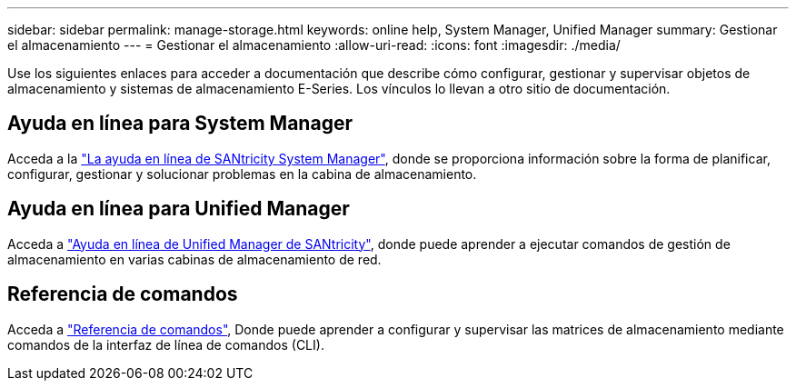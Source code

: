 ---
sidebar: sidebar 
permalink: manage-storage.html 
keywords: online help, System Manager, Unified Manager 
summary: Gestionar el almacenamiento 
---
= Gestionar el almacenamiento
:allow-uri-read: 
:icons: font
:imagesdir: ./media/


[role="lead"]
Use los siguientes enlaces para acceder a documentación que describe cómo configurar, gestionar y supervisar objetos de almacenamiento y sistemas de almacenamiento E-Series. Los vínculos lo llevan a otro sitio de documentación.



== Ayuda en línea para System Manager

Acceda a la https://docs.netapp.com/us-en/e-series-santricity/system-manager/index.html["La ayuda en línea de SANtricity System Manager"^], donde se proporciona información sobre la forma de planificar, configurar, gestionar y solucionar problemas en la cabina de almacenamiento.



== Ayuda en línea para Unified Manager

Acceda a https://docs.netapp.com/us-en/e-series-santricity/unified-manager/index.html["Ayuda en línea de Unified Manager de SANtricity"^], donde puede aprender a ejecutar comandos de gestión de almacenamiento en varias cabinas de almacenamiento de red.



== Referencia de comandos

Acceda a https://docs.netapp.com/us-en/e-series-cli/index.html["Referencia de comandos"^], Donde puede aprender a configurar y supervisar las matrices de almacenamiento mediante comandos de la interfaz de línea de comandos (CLI).
